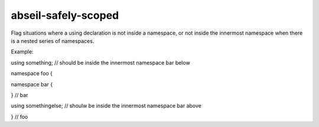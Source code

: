.. title:: clang-tidy - abseil-safely-scoped

abseil-safely-scoped
====================

Flag situations where a using declaration is not inside a namespace, or
not inside the innermost namespace when there is a nested series of 
namespaces.

Example:

.. code-block:: c++

using something; // should be inside the innermost namespace bar below

namespace foo {

namespace bar {
	
} // bar

using somethingelse; // shoulw be inside the innermost namespace bar above

} // foo
